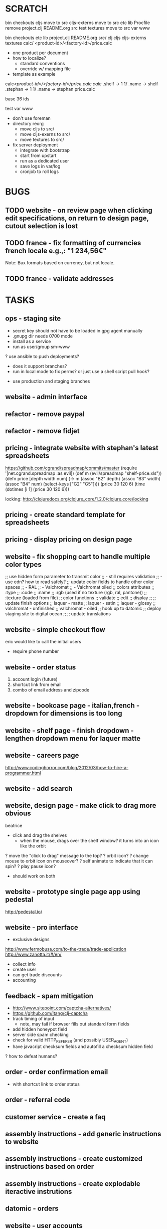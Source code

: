 * SCRATCH
bin
checkouts
cljs               move to src
cljs-externs       move to src
etc
lib
Procfile           remove
project.clj
README.org
src
test
textures           move to src
var
www

bin
checkouts
etc
lib
project.clj
README.org
src/
  clj
  cljs
  cljs-externs
  textures
  calc/
    <product-id>/<factory-id>/price.calc
      - one product per document
      - how to localize?
        - standard conventions
        - override w/ mapping file
      - template as example

calc/<product-id>/<factory-id>/price.calc
calc/
  .shelf -> 1
  1/
    .name -> shelf
    .stephan -> 1
    1/
      .name -> stephan
      price.calc

base 36 ids


test
var
www

- don't use foreman
- directory reorg
  - move cljs to src/
  - move cljs-exerns to src/
  - move textures to src/
- fix server deployment
  - integrate with bootstrap
  - start from upstart
  - run as a dedicated user
  - save logs in var/log
  - cronjob to roll logs

* BUGS
** TODO website - on review page when clicking edit specifications, on return to design page, cutout selection is lost
** TODO france - fix formatting of currencies french locale e.g.,: "1 234,56€"
Note: Bux formats based on currency, but not locale.
** TODO france - validate addresses
* TASKS
** ops - staging site
  - secret key should not have to be loaded in gpg agent manually
  - .gnupg dir needs 0700 mode
  - install as a service
  - run as user/group sm-www
  ? use ansible to push deployments?
    - does it support branches?
    - run in local mode to fix perms? or just use a shell script pull hook?
  - use production and staging branches

** website - admin interface
** refactor - remove paypal
** refactor - remove fidjet
** pricing - integrate website with stephan's latest spreadsheets
https://github.com/cgrand/spreadmap/commits/master
(require '[net.cgrand.spreadmap :as evil])
(def m (evil/spreadmap "shelf-price.xls"))
(defn price [depth width num] (-> m (assoc "B2" depth) (assoc "B3" width) (assoc "B4" num) (select-keys ["G2" "G5"])))
(price 30 120 6)
(time (dotimes [i 1] (price 30 120 6)))

locking:  http://clojuredocs.org/clojure_core/1.2.0/clojure.core/locking

** pricing - create standard template for spreadsheets
** pricing - display pricing on design page
** website - fix shopping cart to handle multiple color types
;; use hidden form parameter to transmit color
;;   - still requires validation
;;   - use edn? how to read safely?
;; update color fields to handle other color spaces
;;   - RAL
;;   - Valchromat
;;   - Valchromat oiled
;; colors attributes
;;   :type
;;   :code
;;   :name
;;   :rgb (used if no texture (rgb, ral, pantone))
;;   :texture (loaded from file)
;; color functions
;;   validate
;;   edit
;;   display
;;
;; update finish options
;;   laquer - matte
;;   laquer - satin
;;   laquer - glossy
;;   valchromat - unfinished
;;   valchromat - oiled
;; hook up to datomic
;; deploy staging site to digital ocean
;;
;; update translations

** website - simple checkout flow
eric would like to call the initial users
  - require phone number
** website - order status
    1) account login (future)
    2) shortcut link from email
    3) combo of email address and zipcode
** website - bookcase page - italian,french - dropdown for dimensions is too long
** website - shelf page - finish dropdown - lengthen dropdown menu for laquer matte
** website - careers page
http://www.codinghorror.com/blog/2012/03/how-to-hire-a-programmer.html
** website - add search
** website, design page - make click to drag more obvious
beatrice
  - click and drag the shelves
    - when the mouse, drags over the shelf window? it turns into an
      icon like the orbit 
  ? move the "click to drag" message to the top?
  ? orbit icon?
  ? change mouse to orbit icon on mouseover?
  ? self animate to indicate that it can spin?
  ? play pause icon?
  - should work on both
** website - prototype single page app using pedestal
http://pedestal.io/
** website - pro interface
- exclusive designs
http://www.fermobusa.com/to-the-trade/trade-application
http://www.zanotta.it/#/en/
- collect info
- create user
- can get trade discounts
- accounting

** feedback - spam mitigation
  - http://www.sitepoint.com/captcha-alternatives/
  - https://github.com/itang/clj-captcha
  - track timing of input
    - note, may fail if browser fills out standard form fields
  - add hidden honeypot field
  - server side spam checking
  - check for valid HTTP_REFERER (and possibly USER_AGENT)
  - have javacript checksum fields and autofill a checksum hidden field
  ? how to defeat humans?

** order - order confirmation email
  - with shortcut link to order status

** order - referral code
** customer service - create a faq
** assembly instructions - add generic instructions to website
** assembly instructions - create customized instructions based on order
** assembly instructions - create explodable iteractive instrutions
** datomic - orders
** website - user accounts
** website - contact us page
** website - spanish translations
** marketing - privacy
http://www.schneier.com/blog/archives/2013/03/changes_to_the.html
** marketing - googlebot & keywords
** marketing - pinterest
** marketing - twitter
** marketing - google analytics
** usability - a/b testing
** datomic - user accounts
** datomic - frinj integration
- frinj w/ datomic: https://gist.github.com/1980351
** datomic - try datomicism: https://github.com/shaunxcode/datomicism

** feedback, colorwheel - hard to select black or white
eric's sister in-law
** clojure - try typed clojure
** clojure - try schemas
- http://blog.getprismatic.com/blog/2013/9/4/schema-for-clojurescript-data-shape-declaration-and-validation
- https://github.com/runa-dev/clj-schema
** clojure - try exploding-fish for url handling
https://github.com/wtetzner/exploding-fish
** clojure - try nipping as reader replacement
https://github.com/ptaoussanis/nippy/blob/master/src/taoensso/nippy/encryption.clj
** clojure - try validations
http://clojurevalidations.info/
** testing - get cloverage working
** ops - ansible deployments
** ops - CI server
** ops - vpn
** ops - gitlab
** ops - riemann
** ops - tarsnap
** ops - syslog
** ops - docker
** ops - btsync server
** ops - vagrant dev vm
** ops - pki
** ops - noc
** ops - graphite
** ops - dns for c1.sm1.in
** ops - scaling plan
** ops - tarsnap
** ops - sync org docs with searchable online wiki
** ops - monitoring
** ops - deployment diagram
** ops - firewall
** ops - hids
fail2ban
ossce
** sharing - hiccup pull request
** sharing - open harpocrates
** sharing - open upu
** sharing - open datomic free
** refactor - see if there are any good money libraries
Money: http://blog.clojurewerkz.org/blog/2013/08/22/money-1-dot-4-0-is-released/
** refactor - see if there are any good localization libraries
** refactor - clojurescript modules
Break clojurescript js code into parts.
  https://groups.google.com/forum/#!topic/clojurescript/PNlFCl_kwZY
  http://www.mail-archive.com/clojure@googlegroups.com/msg73452.html
** refactor - use timbre for logging
  ? Does it support thread local context? no, but it does using
    bindings for some stuff.
  ? What is the right approach?
    - store thread context as a map (cdata)
    - provide with-cdata macro
    - update formatter to handle insertion of map as edn
    ? should it be done as middleware? (see end of timber.clj)
  ? can it log in edn?
  ? what would an edn based log look like?
    - timestamp
    - level
    - source
      - host
      - service
      - service boot-id
      - namespace
    - context data
    - data
  ? riemann appender?
  ? datomic appender?
  ? compressed format for readability?
** refactor - should :sistemi.form/{ovale,semplice,quadro} be in a different namespace?
  ? how would this work with datomic?
  ? how would this work with clojurescript?
    - avoid converting enum values with javascript
** refactor - use edn with safe reader for configuration
** update - jquery 2.0
** update - three.js
** update - bootstrap
